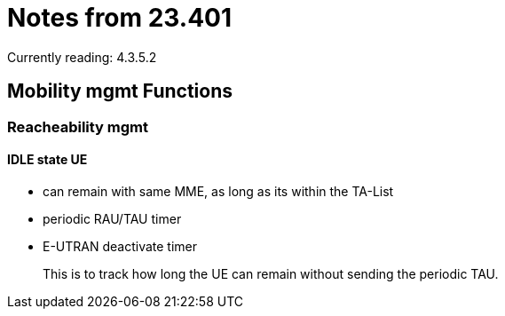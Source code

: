 Notes from 23.401
=================

Currently reading: 4.3.5.2

== Mobility mgmt Functions

=== Reacheability mgmt

==== IDLE state UE

* can remain with same MME, as long as its within the TA-List
* periodic RAU/TAU timer
* E-UTRAN deactivate timer
+
This is to track how long the UE can remain without sending the periodic TAU.
+


